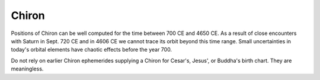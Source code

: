 ======
Chiron
======

Positions of Chiron can be well computed for the time between 700 CE and 4650
CE. As a result of close encounters with Saturn in Sept. 720 CE and in 4606 CE
we cannot trace its orbit beyond this time range. Small uncertainties in
today's orbital elements have chaotic effects before the year 700.

Do not rely on earlier Chiron ephemerides supplying a Chiron for Cesar's,
Jesus', or Buddha's birth chart. They are meaningless.

..
